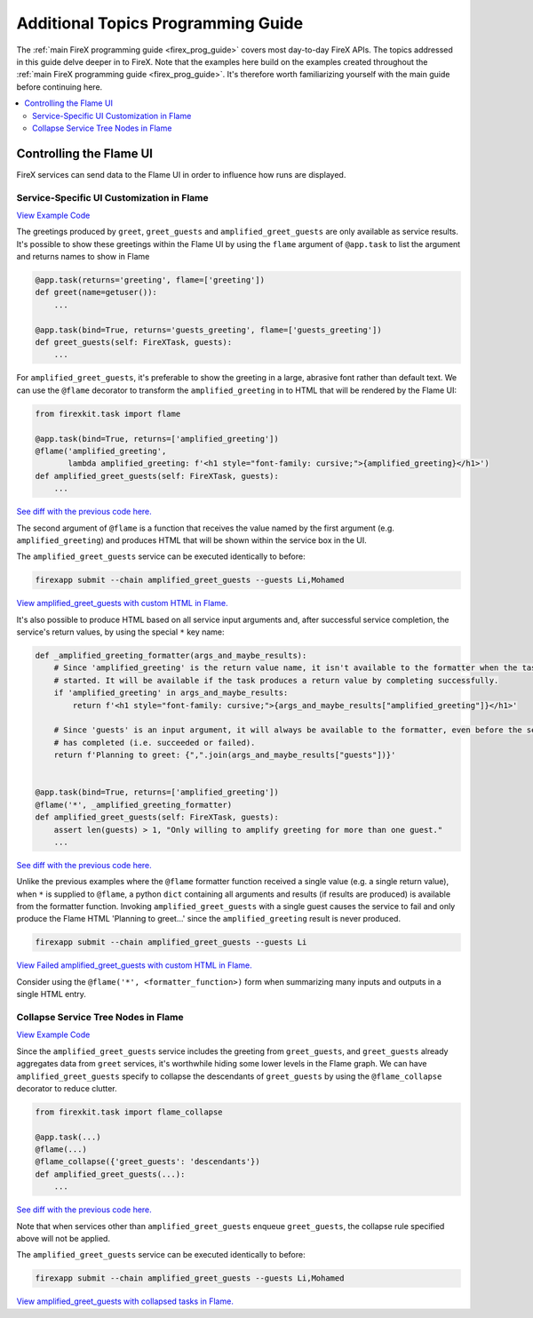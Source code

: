 .. _firex_prog_guide_additional:

===================================
Additional Topics Programming Guide
===================================

The :ref:`main FireX programming guide <firex_prog_guide>`
covers most day-to-day FireX APIs. The topics addressed in this guide delve deeper in to FireX.
Note that the examples here build on the examples created throughout
the :ref:`main FireX programming guide <firex_prog_guide>`.
It's therefore worth familiarizing yourself with the main guide before continuing here.

.. contents::
 :depth: 2
 :local:


Controlling the Flame UI
========================
FireX services can send data to the Flame UI in order to influence how runs are displayed.

Service-Specific UI Customization in Flame
------------------------------------------
`View Example Code <https://github.com/FireXStuff/firexapp/blob/2f74bb41728150cdef4db2d5664e9b7e482134d3/firexapp/tasks/example.py>`__

The greetings produced by ``greet``, ``greet_guests`` and ``amplified_greet_guests`` are only available
as service results. It's possible to show these greetings within the Flame UI by using the ``flame``
argument of ``@app.task`` to list the argument and returns names to show in Flame

.. code-block:: python

    @app.task(returns='greeting', flame=['greeting'])
    def greet(name=getuser()):
        ...

    @app.task(bind=True, returns='guests_greeting', flame=['guests_greeting'])
    def greet_guests(self: FireXTask, guests):
        ...

For ``amplified_greet_guests``, it's preferable to show the greeting in a large, abrasive font rather than default text.
We can use the ``@flame`` decorator to transform the ``amplified_greeting`` in to HTML that will be rendered by the
Flame UI:

.. code-block:: python

    from firexkit.task import flame

    @app.task(bind=True, returns=['amplified_greeting'])
    @flame('amplified_greeting',
           lambda amplified_greeting: f'<h1 style="font-family: cursive;">{amplified_greeting}</h1>')
    def amplified_greet_guests(self: FireXTask, guests):
        ...

`See diff with the previous code here. <https://github.com/FireXStuff/firexapp/commit/2a50c5d6d0bb013079b0976b3635f345a2073309>`__


The second argument of ``@flame`` is a function that receives the value named by the first argument
(e.g. ``amplified_greeting``) and produces HTML that will be shown within the service box in the UI.

The ``amplified_greet_guests`` service can be executed identically to before:

.. code-block:: text

    firexapp submit --chain amplified_greet_guests --guests Li,Mohamed

`View amplified_greet_guests with custom HTML in Flame. <http://www.firexflame.com/#/FireX-username-210201-181343-7523/>`_


It's also possible to produce HTML based on all service input arguments and, after successful service completion,
the service's return values, by using the special ``*`` key name:

.. code-block:: python

    def _amplified_greeting_formatter(args_and_maybe_results):
        # Since 'amplified_greeting' is the return value name, it isn't available to the formatter when the task is first
        # started. It will be available if the task produces a return value by completing successfully.
        if 'amplified_greeting' in args_and_maybe_results:
            return f'<h1 style="font-family: cursive;">{args_and_maybe_results["amplified_greeting"]}</h1>'

        # Since 'guests' is an input argument, it will always be available to the formatter, even before the service
        # has completed (i.e. succeeded or failed).
        return f'Planning to greet: {",".join(args_and_maybe_results["guests"])}'


    @app.task(bind=True, returns=['amplified_greeting'])
    @flame('*', _amplified_greeting_formatter)
    def amplified_greet_guests(self: FireXTask, guests):
        assert len(guests) > 1, "Only willing to amplify greeting for more than one guest."
        ...


`See diff with the previous code here. <https://github.com/FireXStuff/firexapp/commit/2f74bb41728150cdef4db2d5664e9b7e482134d3>`_

Unlike the previous examples where the ``@flame`` formatter function received a single value (e.g. a single return value),
when ``*`` is supplied to ``@flame``, a python ``dict`` containing all arguments and results (if results are produced) is available from
the formatter function. Invoking ``amplified_greet_guests`` with a single guest causes the service to fail
and only produce the Flame HTML 'Planning to greet...' since the ``amplified_greeting`` result is never produced.

.. code-block:: text

    firexapp submit --chain amplified_greet_guests --guests Li

`View Failed amplified_greet_guests with custom HTML in Flame. <http://www.firexflame.com/#/FireX-username-210201-181444-56719/>`_

Consider using the ``@flame('*', <formatter_function>)`` form when summarizing many inputs and outputs in a single
HTML entry.


Collapse Service Tree Nodes in Flame
------------------------------------
`View Example Code <https://github.com/FireXStuff/firexapp/blob/68c6c263f4ea1c30063f1ff21817fdf40a02d590/firexapp/tasks/example.py>`__

Since the ``amplified_greet_guests`` service includes the greeting from ``greet_guests``, and ``greet_guests`` already
aggregates data from ``greet`` services, it's worthwhile hiding some lower levels in the Flame graph. We can have
``amplified_greet_guests`` specify to collapse the descendants of ``greet_guests`` by using the
``@flame_collapse`` decorator to reduce clutter.

.. code-block:: python

    from firexkit.task import flame_collapse

    @app.task(...)
    @flame(...)
    @flame_collapse({'greet_guests': 'descendants'})
    def amplified_greet_guests(...):
        ...

`See diff with the previous code here. <https://github.com/FireXStuff/firexapp/commit/68c6c263f4ea1c30063f1ff21817fdf40a02d590>`__

Note that when services other than ``amplified_greet_guests`` enqueue ``greet_guests``, the collapse rule specified
above will not be applied.

The ``amplified_greet_guests`` service can be executed identically to before:

.. code-block:: text

    firexapp submit --chain amplified_greet_guests --guests Li,Mohamed

`View amplified_greet_guests with collapsed tasks in Flame. <http://www.firexflame.com/#/FireX-username-210201-184333-62229>`__

..
    TODO: create advanced_dataflow example without referenceing internal-cisco services.
    .. _advanced_dataflow:
